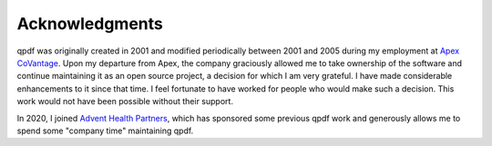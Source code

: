 .. _acknowledgments:

Acknowledgments
===============

qpdf was originally created in 2001 and modified periodically between
2001 and 2005 during my employment at `Apex CoVantage
<https://apexcovantage.com/>`__. Upon my departure from Apex, the
company graciously allowed me to take ownership of the software and
continue maintaining it as an open source project, a decision for which I
am very grateful. I have made considerable enhancements to it since
that time. I feel fortunate to have worked for people who would make
such a decision. This work would not have been possible without their
support.

In 2020, I joined `Advent Health Partners <https://adventhp.com/>`__,
which has sponsored some previous qpdf work and generously allows me
to spend some "company time" maintaining qpdf.
